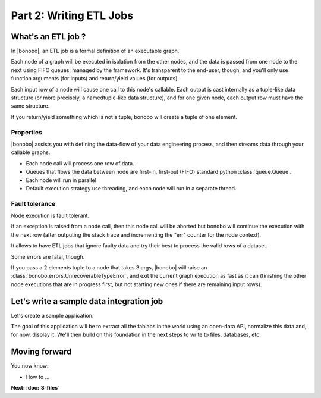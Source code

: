 Part 2: Writing ETL Jobs
========================

What's an ETL job ?
:::::::::::::::::::

In |bonobo|, an ETL job is a formal definition of an executable graph.

Each node of a graph will be executed in isolation from the other nodes, and the data is passed from one node to the
next using FIFO queues, managed by the framework. It's transparent to the end-user, though, and you'll only use
function arguments (for inputs) and return/yield values (for outputs).

Each input row of a node will cause one call to this node's callable. Each output is cast internally as a tuple-like
data structure (or more precisely, a namedtuple-like data structure), and for one given node, each output row must
have the same structure.

If you return/yield something which is not a tuple, bonobo will create a tuple of one element.

Properties
----------

|bonobo| assists you with defining the data-flow of your data engineering process, and then streams data through your
callable graphs.

* Each node call will process one row of data.
* Queues that flows the data between node are first-in, first-out (FIFO) standard python :class:`queue.Queue`.
* Each node will run in parallel
* Default execution strategy use threading, and each node will run in a separate thread.

Fault tolerance
---------------

Node execution is fault tolerant.

If an exception is raised from a node call, then this node call will be aborted but bonobo will continue the execution
with the next row (after outputing the stack trace and incrementing the "err" counter for the node context).

It allows to have ETL jobs that ignore faulty data and try their best to process the valid rows of a dataset.

Some errors are fatal, though.

If you pass a 2 elements tuple to a node that takes 3 args, |bonobo| will raise an :class:`bonobo.errors.UnrecoverableTypeError`, and exit the
current graph execution as fast as it can (finishing the other node executions that are in progress first, but not
starting new ones if there are remaining input rows).


Let's write a sample data integration job
:::::::::::::::::::::::::::::::::::::::::

Let's create a sample application.

The goal of this application will be to extract all the fablabs in the world using an open-data API, normalize this
data and, for now, display it. We'll then build on this foundation in the next steps to write to files, databases, etc.





Moving forward
::::::::::::::

You now know:

* How to ...

**Next: :doc:`3-files`**
